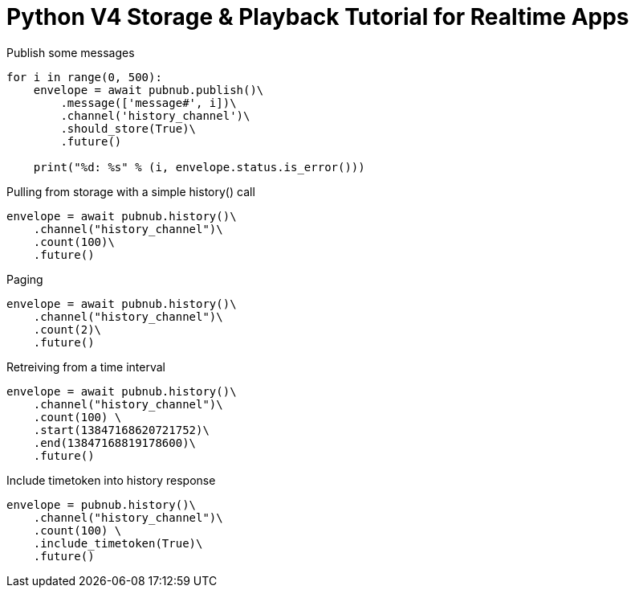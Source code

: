 = Python V4 Storage & Playback Tutorial for Realtime Apps

[source,python]
.Publish some messages
----
for i in range(0, 500):
    envelope = await pubnub.publish()\
        .message(['message#', i])\
        .channel('history_channel')\
        .should_store(True)\
        .future()

    print("%d: %s" % (i, envelope.status.is_error()))
----

[source,python]
.Pulling from storage with a simple history() call
----
envelope = await pubnub.history()\
    .channel("history_channel")\
    .count(100)\
    .future()
----


[source,python]
.Paging
----
envelope = await pubnub.history()\
    .channel("history_channel")\
    .count(2)\
    .future()
----

[source,python]
.Retreiving from a time interval
----
envelope = await pubnub.history()\
    .channel("history_channel")\
    .count(100) \
    .start(13847168620721752)\
    .end(13847168819178600)\
    .future()
----

[source,python]
.Include timetoken into history response
----
envelope = pubnub.history()\
    .channel("history_channel")\
    .count(100) \
    .include_timetoken(True)\
    .future()
----

